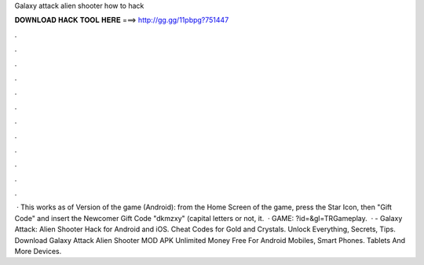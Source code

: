 Galaxy attack alien shooter how to hack

𝐃𝐎𝐖𝐍𝐋𝐎𝐀𝐃 𝐇𝐀𝐂𝐊 𝐓𝐎𝐎𝐋 𝐇𝐄𝐑𝐄 ===> http://gg.gg/11pbpg?751447

.

.

.

.

.

.

.

.

.

.

.

.

 · This works as of Version of the game (Android): from the Home Screen of the game, press the Star Icon, then "Gift Code" and insert the Newcomer Gift Code "dkmzxy" (capital letters or not, it.  · GAME: ?id=&gl=TRGameplay.  · - Galaxy Attack: Alien Shooter Hack for Android and iOS. Cheat Codes for Gold and Crystals. Unlock Everything, Secrets, Tips. Download Galaxy Attack Alien Shooter MOD APK Unlimited Money Free For Android Mobiles, Smart Phones. Tablets And More Devices.